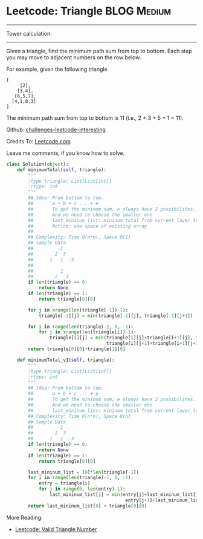 * Leetcode: Triangle                                             :BLOG:Medium:
#+OPTIONS: toc:nil \n:t ^:nil creator:nil d:nil
:PROPERTIES:
:type:     #dynamicprogramming
:END:
---------------------------------------------------------------------
Tower calculation.
---------------------------------------------------------------------
Given a triangle, find the minimum path sum from top to bottom. Each step you may move to adjacent numbers on the row below.

For example, given the following triangle
#+BEGIN_EXAMPLE
[
     [2],
    [3,4],
   [6,5,7],
  [4,1,8,3]
]
#+END_EXAMPLE

The minimum path sum from top to bottom is 11 (i.e., 2 + 3 + 5 + 1 = 11).

Github: [[url-external:https://github.com/DennyZhang/challenges-leetcode-interesting/tree/master/triangle][challenges-leetcode-interesting]]

Credits To: [[url-external:https://leetcode.com/problems/triangle/description/][Leetcode.com]]

Leave me comments, if you know how to solve.

#+BEGIN_SRC python
class Solution(object):
    def minimumTotal(self, triangle):
        """
        :type triangle: List[List[int]]
        :rtype: int
        """
        ## Idea: From bottom to top.
        ##       a + b + c ... + e
        ##       To get the mininum sum, e always have 2 possibilites.
        ##       And we need to choose the smaller one
        ##       last_mininum_list: mininum total from current layer to the bottom
        ##       Notice: use space of existing array
        ##
        ## Complexity: Time O(n*n), Space O(1)
        ## Sample Data
        ##         -1
        ##        2  3
        ##      1  -1  -3
        ##
        ##          1
        ##        2   3
        if len(triangle) == 0:
            return None
        if len(triangle) == 1:
            return triangle[0][0]
    
        for j in xrange(len(triangle[-1])-1):
            triangle[-1][j] = min(triangle[-1][j], triangle[-1][j+1])

        for i in range(len(triangle)-2, 0, -1):
            for j in xrange(len(triangle[i])-1):
                triangle[i][j] = min(triangle[i][j]+triangle[i+1][j], \
                                     triangle[i][j+1]+triangle[i+1][j+1])
        return triangle[0][0]+triangle[1][0]

    def minimumTotal_v1(self, triangle):
        """
        :type triangle: List[List[int]]
        :rtype: int
        """
        ## Idea: From bottom to top.
        ##       a + b + c ... + e
        ##       To get the mininum sum, e always have 2 possibilites.
        ##       And we need to choose the smaller one
        ##       last_mininum_list: mininum total from current layer to the bottom
        ## Complexity: Time O(n*n), Space O(n)
        ## Sample Data
        ##         -1
        ##        2  3
        ##      1  -1  -3
        if len(triangle) == 0:
            return None
        if len(triangle) == 1:
            return triangle[0][0]
    
        last_mininum_list = [0]*len(triangle[-1])
        for i in range(len(triangle)-1, 0, -1):
            entry = triangle[i]
            for j in range(0, len(entry)-1):
                last_mininum_list[j] = min(entry[j]+last_mininum_list[j], \
                                            entry[j+1]+last_mininum_list[j+1])
        return last_mininum_list[0] + triangle[0][0]
#+END_SRC

More Reading:
- [[http://brain.dennyzhang.com/triangle-number/][Leetcode: Valid Triangle Number]]
